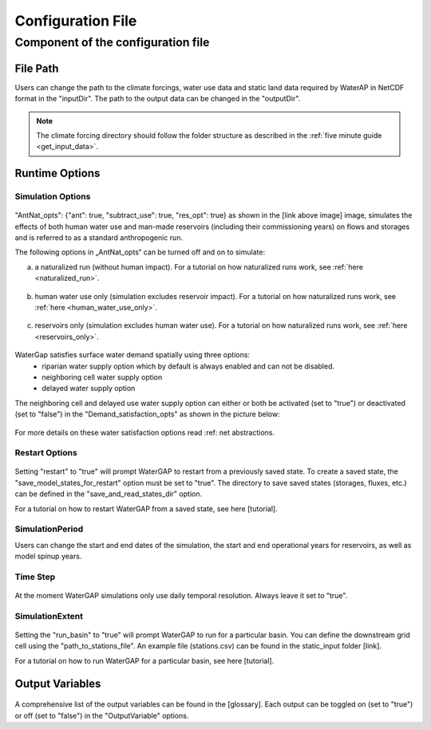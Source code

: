 .. _configuration_file:

==================
Configuration File
==================

.. contents:: 
   :depth: 4
   :start: 2
  
Component of the configuration file
************************************

File Path
#########

Users can change the path to the climate forcings, water use data and static land data required by WaterAP in NetCDF format in the "inputDir". The path to the output data can be changed in the "outputDir".

.. figure:: ../images/user_guide/file_path.png

.. note::
	The climate forcing directory should follow the folder structure as described in the :ref:`five minute guide <get_input_data>`.

Runtime Options
###############

Simulation Options
++++++++++++++++++

.. figure:: ../images/user_guide/standard_run.png

"AntNat_opts": {"ant": true,  "subtract_use": true, "res_opt": true} as shown in the [link above image] image, simulates the effects of both human water use and man-made reservoirs (including their commissioning years) on flows and storages and is referred to as a standard anthropogenic run.

The following options in „AntNat_opts“ can be turned off and on to simulate:

(a) a naturalized run (without human impact). For a tutorial on how naturalized runs work, see :ref:`here <naturalized_run>`.

.. figure:: ../images/user_guide/naturalized_run.png

(b) human water use only (simulation excludes reservoir impact). For a tutorial on how naturalized runs work, see :ref:`here <human_water_use_only>`.

.. figure:: ../images/user_guide/use_only_run.png

(c) reservoirs only (simulation excludes human water use). For a tutorial on how naturalized runs work, see :ref:`here <reservoirs_only>`.

.. figure:: ../images/user_guide/reservoirs_only_run.png


WaterGap satisfies surface water demand spatially using three options:
	- riparian water supply option which by default is always enabled and can not be disabled.
	- neighboring cell water supply option 
	- delayed water supply option

The neighboring cell and delayed use water supply option can either or both be activated (set to "true") or deactivated (set to "false") in the "Demand_satisfaction_opts" as shown in the picture below:
 
.. figure:: ../images/user_guide/Demand_satisfaction_opts.png

For more details on these water satisfaction options read :ref: net abstractions. 


Restart Options
+++++++++++++++

.. figure:: ../images/user_guide/restart_options.png

Setting "restart" to "true" will prompt WaterGAP to restart from a previously saved state.
To create a saved state, the "save_model_states_for_restart" option must be set to "true".
The directory to save saved states (storages, fluxes, etc.) can be defined in the "save_and_read_states_dir" option.

For a tutorial on how to restart WaterGAP from a saved state, see here [tutorial].

SimulationPeriod
++++++++++++++++

Users can change the start and end dates of the simulation, the start and end operational years for reservoirs, as well as model spinup years.

.. figure:: ../images/user_guide/simulation_period.png

Time Step
+++++++++
                                    
.. figure:: ../images/user_guide/time_step.png

At the moment WaterGAP simulations only use daily temporal resolution. Always leave it set to "true".

SimulationExtent
++++++++++++++++
.. figure:: ../images/user_guide/time_step.png

Setting the "run_basin" to "true" will prompt WaterGAP to run for a particular basin. You can define the downstream grid cell using the "path_to_stations_file". An example file (stations.csv) can be found in the static_input folder [link].

For a tutorial on how to run WaterGAP for a particular basin, see here [tutorial].

Output Variables
################
  
.. figure:: ../images/user_guide/output_variables.png
A comprehensive list of the output variables can be found in the [glossary]. Each output can be toggled on (set to "true") or off (set to "false") in the "OutputVariable" options.
